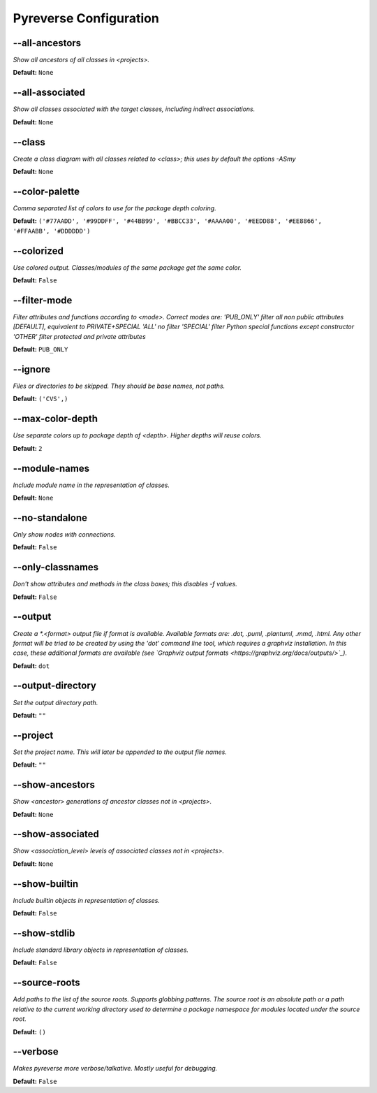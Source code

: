 .. This file is auto-generated. Make any changes to the associated
.. docs extension in 'doc/exts/pyreverse_configuration.py'.



Pyreverse Configuration
^^^^^^^^^^^^^^^^^^^^^^^


--all-ancestors
"""""""""""""""
*Show all ancestors of all classes in <projects>.*

**Default:**  ``None``


--all-associated
""""""""""""""""
*Show all classes associated with the target classes, including indirect associations.*

**Default:**  ``None``


--class
"""""""
*Create a class diagram with all classes related to <class>; this uses by default the options -ASmy*

**Default:**  ``None``


--color-palette
"""""""""""""""
*Comma separated list of colors to use for the package depth coloring.*

**Default:**  ``('#77AADD', '#99DDFF', '#44BB99', '#BBCC33', '#AAAA00', '#EEDD88', '#EE8866', '#FFAABB', '#DDDDDD')``


--colorized
"""""""""""
*Use colored output. Classes/modules of the same package get the same color.*

**Default:**  ``False``


--filter-mode
"""""""""""""
*Filter attributes and functions according to <mode>. Correct modes are:
'PUB_ONLY' filter all non public attributes [DEFAULT], equivalent to PRIVATE+SPECIAL
'ALL' no filter
'SPECIAL' filter Python special functions except constructor
'OTHER' filter protected and private attributes*

**Default:**  ``PUB_ONLY``


--ignore
""""""""
*Files or directories to be skipped. They should be base names, not paths.*

**Default:**  ``('CVS',)``


--max-color-depth
"""""""""""""""""
*Use separate colors up to package depth of <depth>. Higher depths will reuse colors.*

**Default:**  ``2``


--module-names
""""""""""""""
*Include module name in the representation of classes.*

**Default:**  ``None``


--no-standalone
"""""""""""""""
*Only show nodes with connections.*

**Default:**  ``False``


--only-classnames
"""""""""""""""""
*Don't show attributes and methods in the class boxes; this disables -f values.*

**Default:**  ``False``


--output
""""""""
*Create a *.<format> output file if format is available. Available formats are: .dot, .puml, .plantuml, .mmd, .html. Any other format will be tried to be created by using the 'dot' command line tool, which requires a graphviz installation. In this case, these additional formats are available (see `Graphviz output formats <https://graphviz.org/docs/outputs/>`_).*

**Default:**  ``dot``


--output-directory
""""""""""""""""""
*Set the output directory path.*

**Default:** ``""``


--project
"""""""""
*Set the project name. This will later be appended to the output file names.*

**Default:** ``""``


--show-ancestors
""""""""""""""""
*Show <ancestor> generations of ancestor classes not in <projects>.*

**Default:**  ``None``


--show-associated
"""""""""""""""""
*Show <association_level> levels of associated classes not in <projects>.*

**Default:**  ``None``


--show-builtin
""""""""""""""
*Include builtin objects in representation of classes.*

**Default:**  ``False``


--show-stdlib
"""""""""""""
*Include standard library objects in representation of classes.*

**Default:**  ``False``


--source-roots
""""""""""""""
*Add paths to the list of the source roots. Supports globbing patterns. The source root is an absolute path or a path relative to the current working directory used to determine a package namespace for modules located under the source root.*

**Default:**  ``()``


--verbose
"""""""""
*Makes pyreverse more verbose/talkative. Mostly useful for debugging.*

**Default:**  ``False``
